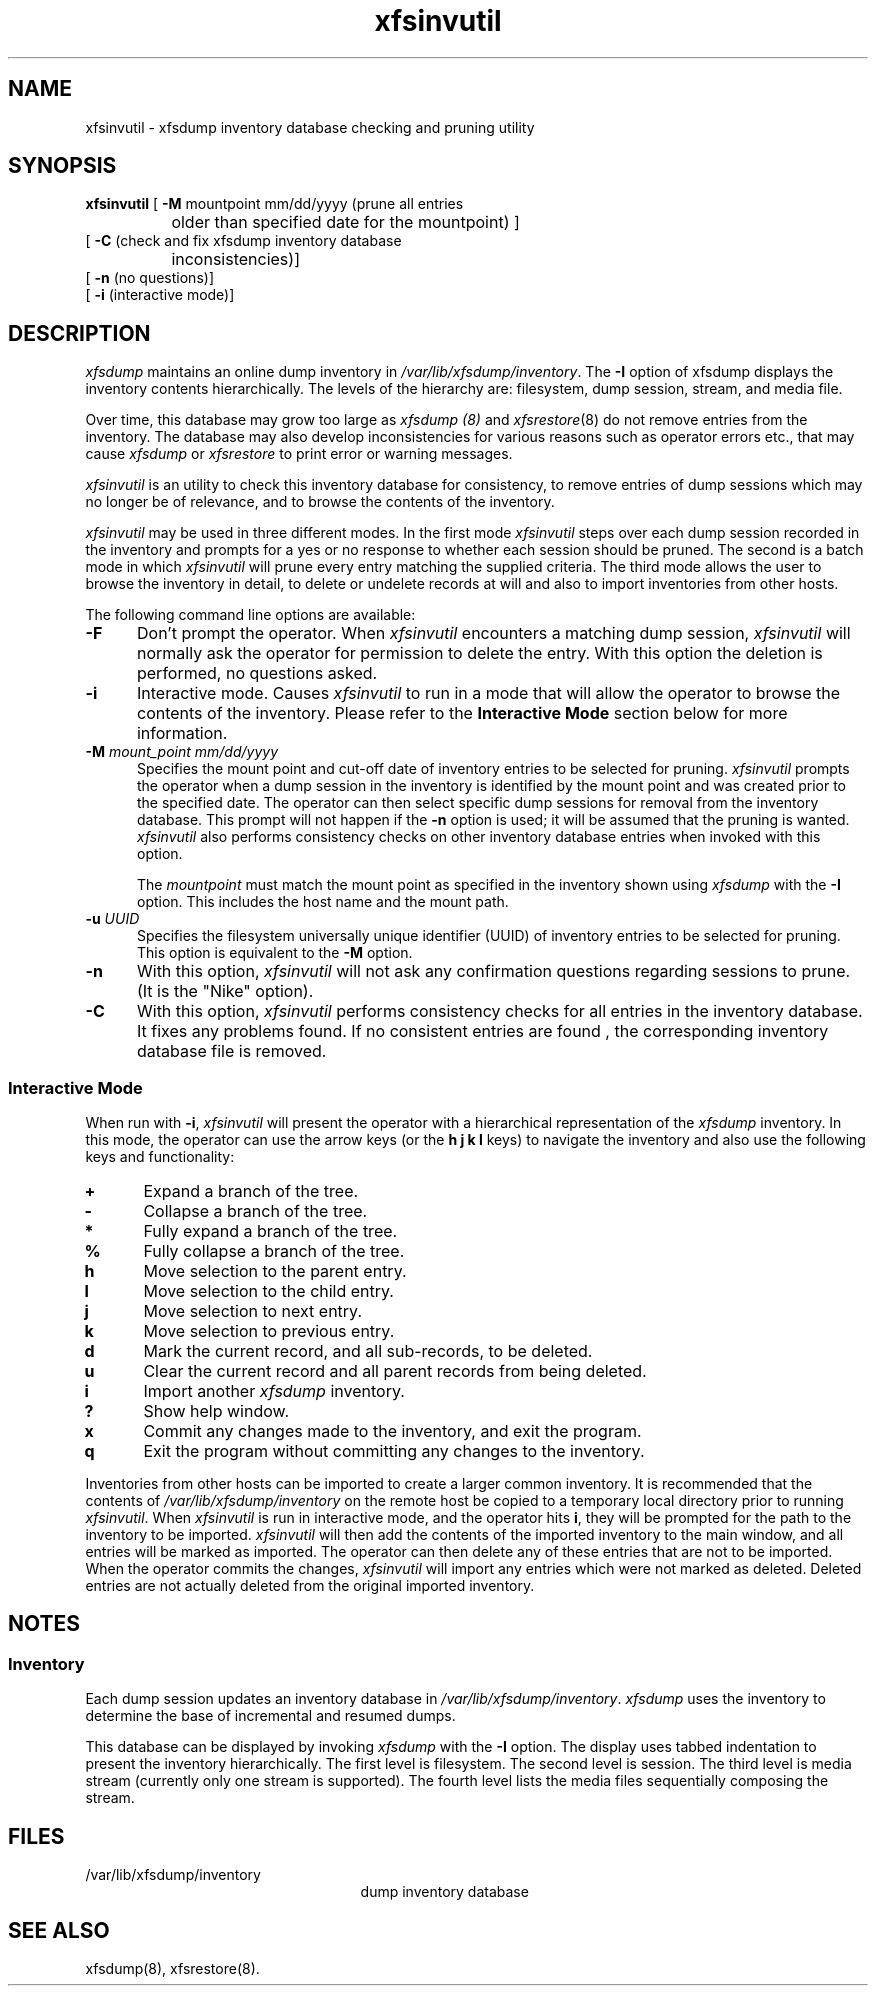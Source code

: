 .TH xfsinvutil 8
.SH NAME
xfsinvutil \- \&xfsdump inventory database checking and pruning utility
.SH SYNOPSIS
.nf
\f3xfsinvutil\f1 [ \f3\-M\f1 mountpoint mm/dd/yyyy (prune all entries
		older than specified date for the mountpoint) ] 
        [ \f3\-C\f1 (check and fix xfsdump inventory database
		inconsistencies)]
        [ \f3-n\f1 (no questions)]
        [ \f3-i\f1 (interactive mode)]
.fi
.SH DESCRIPTION
.I xfsdump 
maintains an online dump inventory in \f2/var/lib/xfsdump/inventory\f1.
The
.B \-I
option of xfsdump displays the inventory contents hierarchically.
The levels of the hierarchy are:
filesystem,
dump session,
stream, and
media file.
.P
Over time, this database may grow too large as
.I xfsdump (8)
and
.IR xfsrestore (8)
do not remove entries from the inventory. The database may also develop
inconsistencies for various reasons such as operator errors etc., 
that may cause
.I xfsdump
or
.I xfsrestore
to print error or warning messages.
.P
.I xfsinvutil 
is an utility to check this inventory database for consistency,
to remove entries of dump sessions which may no longer be of
relevance, and to browse the contents of the inventory.
.P
.I xfsinvutil
may be used in three different modes.  In the first mode
.I xfsinvutil
steps over each dump session recorded in the inventory and prompts for
a yes or no response to whether each session should be pruned.  The
second is a batch mode in which
.I xfsinvutil
will prune every entry matching the supplied criteria.  The third mode
allows the user to browse the inventory in detail, to delete or
undelete records at will and also to import inventories from other
hosts.
.P
The following command line options are available:
.P
.TP 5
\f3\-F\f1
Don't prompt the operator.  When
.I xfsinvutil
encounters a matching dump session,
.I xfsinvutil
will normally ask the operator for permission to delete the
entry. With this option the deletion is performed, no questions asked.
.TP 5
\f3\-i\f1
Interactive mode.  Causes
.I xfsinvutil
to run in a mode that will allow the operator to browse the contents of
the inventory. Please refer to the
.B "Interactive Mode"
section below for more information.
.TP 5
\f3\-M\f1 \f2mount_point mm/dd/yyyy\f1
Specifies the mount point and cut-off date of inventory entries to
be selected for pruning.  
.I xfsinvutil
prompts the operator when a dump session in the inventory is
identified by the mount point and was created prior to the specified
date.
The operator can then select specific dump sessions for removal from
the inventory database.
This prompt will not happen if the \f3\-n\f1 option is used; it will
be assumed that the pruning is wanted.
.I xfsinvutil 
also performs consistency checks on other inventory database entries when
invoked with this option. 
.RS
.PP
The \f2mountpoint\f1 must match the mount point as specified in
the inventory shown using
.I xfsdump
with the \f3\-I\f1 option.
This includes the host name and the mount path.
.RE
.TP 5
\f3\-u\f1 \f2UUID\f1
Specifies the filesystem universally unique identifier (UUID) of
inventory entries to be selected for pruning.  This option is
equivalent to the \f3\-M\f1 option.
.TP 5
.B \-n
With this option, 
.I xfsinvutil 
will not ask any confirmation questions regarding sessions to prune.
(It is the "Nike" option).
.TP 5
.B \-C
With this option, 
.I xfsinvutil 
performs consistency checks for all entries in the inventory database.
It fixes any problems found. If no consistent entries are found , the
corresponding inventory database file is removed.
.SS Interactive Mode
When run with \f3-i\f1,
.I xfsinvutil
will present the operator with a hierarchical representation of the
.I xfsdump
inventory.  In this mode, the operator can use the arrow keys (or
the 
.B h
.B j
.B k
.B l
keys)
to navigate the inventory and also use the following keys and
functionality:
.TP 5
\f3+\f1
Expand a branch of the tree.
.TP 5
\f3-\f1
Collapse a branch of the tree.
.TP 5
\f3*\f1
Fully expand a branch of the tree.
.TP 5
\f3%\f1
Fully collapse a branch of the tree.
.TP 5
\f3h\f1
Move selection to the parent entry.
.TP 5
\f3l\f1
Move selection to the child entry.
.TP 5
\f3j\f1
Move selection to next entry.
.TP 5
\f3k\f1
Move selection to previous entry.
.TP 5
\f3d\f1
Mark the current record, and all sub-records, to be deleted.
.TP 5
\f3u\f1
Clear the current record and all parent records from being deleted.
.TP 5
\f3i\f1
Import another
.I xfsdump
inventory.
.TP 5
\f3?\f1
Show help window.
.TP 5
\f3x\f1
Commit any changes made to the inventory, and exit the program.
.TP 5
\f3q\f1
Exit the program without committing any changes to the inventory.
.P
Inventories from other hosts can be imported to create a larger common
inventory.  It is recommended that the contents of 
.I /var/lib/xfsdump/inventory
on the remote host be copied to a temporary local directory prior to
running
.IR xfsinvutil .
When
.I xfsinvutil
is run in interactive mode, and the operator hits
.BR i ,
they will be prompted for the path to the inventory to be imported.
.I xfsinvutil
will then add the contents of the imported inventory to the main
window, and all entries will be marked as imported.  The operator can
then delete any of these entries that are not to be imported.  When the
operator commits the changes,
.I xfsinvutil
will import any entries which were not marked as deleted.  Deleted entries are
not actually deleted from the original imported inventory.
.SH NOTES
.SS Inventory
Each dump session updates an inventory database in \f2/var/lib/xfsdump/inventory\f1.
.I xfsdump
uses the inventory to determine the base of incremental
and resumed dumps.
.P
This database can be displayed by invoking
.I xfsdump
with the
.B \-I
option.
The display uses tabbed indentation to present the inventory
hierarchically.
The first level is filesystem.
The second level is session.
The third level is media stream (currently only one stream is supported).
The fourth level lists the media files sequentially composing the stream.
.SH FILES
.TP 25
/var/lib/xfsdump/inventory
dump inventory database
.SH SEE ALSO
xfsdump(8),
xfsrestore(8).

